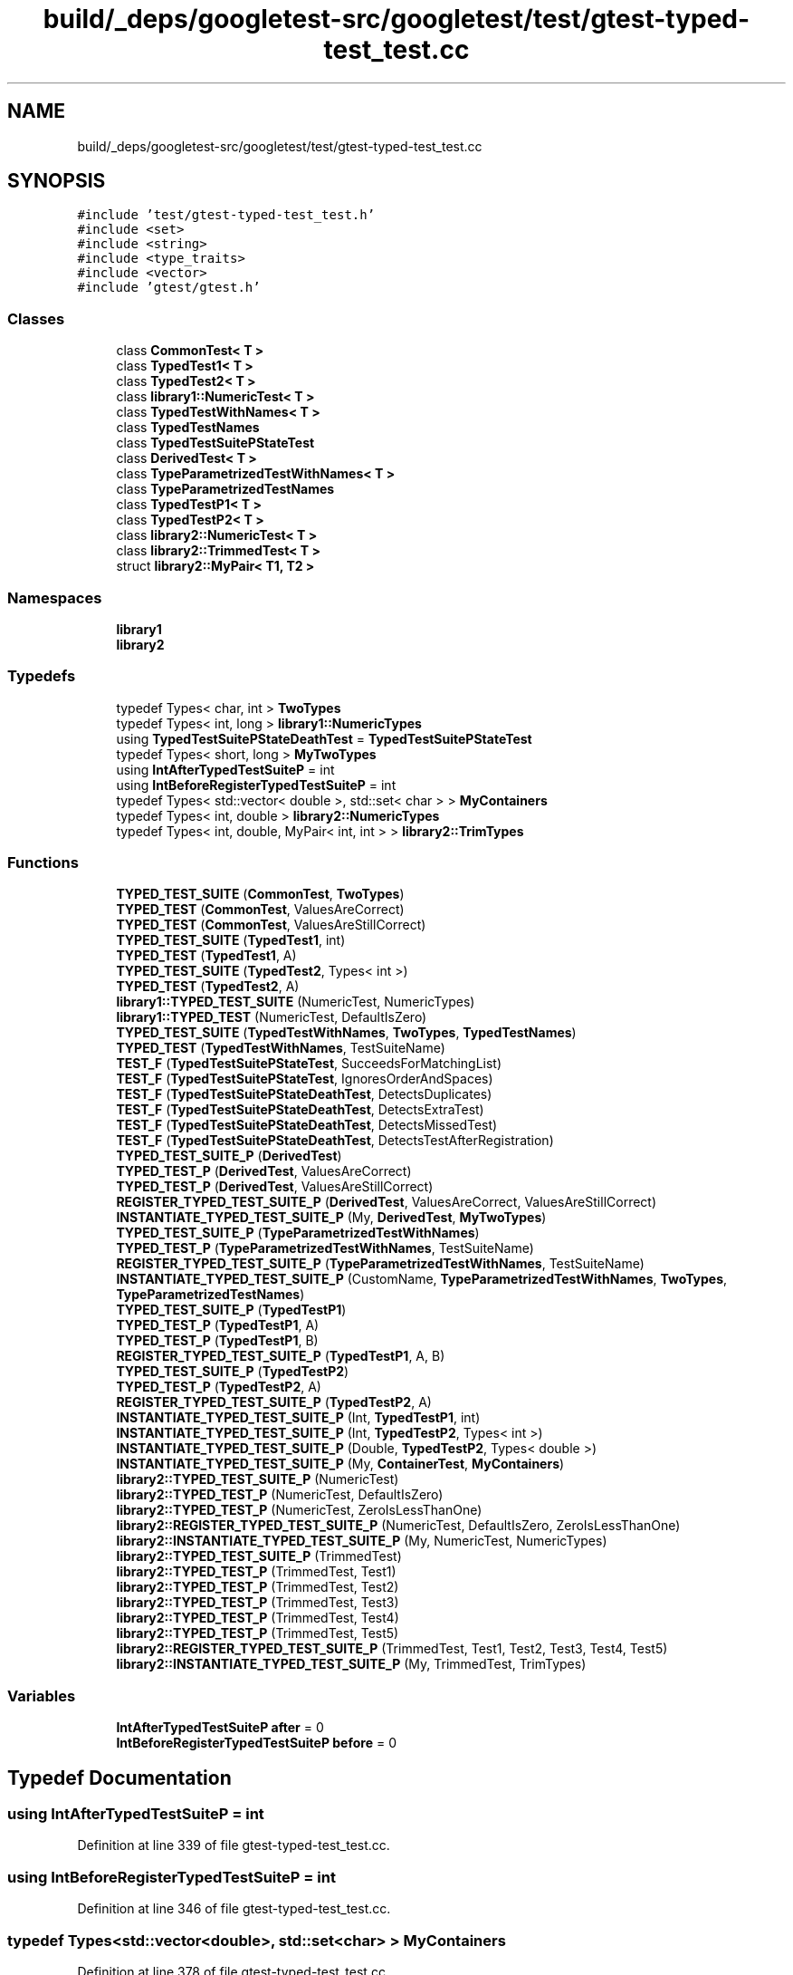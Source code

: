 .TH "build/_deps/googletest-src/googletest/test/gtest-typed-test_test.cc" 3 "Tue Sep 12 2023" "Week2" \" -*- nroff -*-
.ad l
.nh
.SH NAME
build/_deps/googletest-src/googletest/test/gtest-typed-test_test.cc
.SH SYNOPSIS
.br
.PP
\fC#include 'test/gtest\-typed\-test_test\&.h'\fP
.br
\fC#include <set>\fP
.br
\fC#include <string>\fP
.br
\fC#include <type_traits>\fP
.br
\fC#include <vector>\fP
.br
\fC#include 'gtest/gtest\&.h'\fP
.br

.SS "Classes"

.in +1c
.ti -1c
.RI "class \fBCommonTest< T >\fP"
.br
.ti -1c
.RI "class \fBTypedTest1< T >\fP"
.br
.ti -1c
.RI "class \fBTypedTest2< T >\fP"
.br
.ti -1c
.RI "class \fBlibrary1::NumericTest< T >\fP"
.br
.ti -1c
.RI "class \fBTypedTestWithNames< T >\fP"
.br
.ti -1c
.RI "class \fBTypedTestNames\fP"
.br
.ti -1c
.RI "class \fBTypedTestSuitePStateTest\fP"
.br
.ti -1c
.RI "class \fBDerivedTest< T >\fP"
.br
.ti -1c
.RI "class \fBTypeParametrizedTestWithNames< T >\fP"
.br
.ti -1c
.RI "class \fBTypeParametrizedTestNames\fP"
.br
.ti -1c
.RI "class \fBTypedTestP1< T >\fP"
.br
.ti -1c
.RI "class \fBTypedTestP2< T >\fP"
.br
.ti -1c
.RI "class \fBlibrary2::NumericTest< T >\fP"
.br
.ti -1c
.RI "class \fBlibrary2::TrimmedTest< T >\fP"
.br
.ti -1c
.RI "struct \fBlibrary2::MyPair< T1, T2 >\fP"
.br
.in -1c
.SS "Namespaces"

.in +1c
.ti -1c
.RI " \fBlibrary1\fP"
.br
.ti -1c
.RI " \fBlibrary2\fP"
.br
.in -1c
.SS "Typedefs"

.in +1c
.ti -1c
.RI "typedef Types< char, int > \fBTwoTypes\fP"
.br
.ti -1c
.RI "typedef Types< int, long > \fBlibrary1::NumericTypes\fP"
.br
.ti -1c
.RI "using \fBTypedTestSuitePStateDeathTest\fP = \fBTypedTestSuitePStateTest\fP"
.br
.ti -1c
.RI "typedef Types< short, long > \fBMyTwoTypes\fP"
.br
.ti -1c
.RI "using \fBIntAfterTypedTestSuiteP\fP = int"
.br
.ti -1c
.RI "using \fBIntBeforeRegisterTypedTestSuiteP\fP = int"
.br
.ti -1c
.RI "typedef Types< std::vector< double >, std::set< char > > \fBMyContainers\fP"
.br
.ti -1c
.RI "typedef Types< int, double > \fBlibrary2::NumericTypes\fP"
.br
.ti -1c
.RI "typedef Types< int, double, MyPair< int, int > > \fBlibrary2::TrimTypes\fP"
.br
.in -1c
.SS "Functions"

.in +1c
.ti -1c
.RI "\fBTYPED_TEST_SUITE\fP (\fBCommonTest\fP, \fBTwoTypes\fP)"
.br
.ti -1c
.RI "\fBTYPED_TEST\fP (\fBCommonTest\fP, ValuesAreCorrect)"
.br
.ti -1c
.RI "\fBTYPED_TEST\fP (\fBCommonTest\fP, ValuesAreStillCorrect)"
.br
.ti -1c
.RI "\fBTYPED_TEST_SUITE\fP (\fBTypedTest1\fP, int)"
.br
.ti -1c
.RI "\fBTYPED_TEST\fP (\fBTypedTest1\fP, A)"
.br
.ti -1c
.RI "\fBTYPED_TEST_SUITE\fP (\fBTypedTest2\fP, Types< int >)"
.br
.ti -1c
.RI "\fBTYPED_TEST\fP (\fBTypedTest2\fP, A)"
.br
.ti -1c
.RI "\fBlibrary1::TYPED_TEST_SUITE\fP (NumericTest, NumericTypes)"
.br
.ti -1c
.RI "\fBlibrary1::TYPED_TEST\fP (NumericTest, DefaultIsZero)"
.br
.ti -1c
.RI "\fBTYPED_TEST_SUITE\fP (\fBTypedTestWithNames\fP, \fBTwoTypes\fP, \fBTypedTestNames\fP)"
.br
.ti -1c
.RI "\fBTYPED_TEST\fP (\fBTypedTestWithNames\fP, TestSuiteName)"
.br
.ti -1c
.RI "\fBTEST_F\fP (\fBTypedTestSuitePStateTest\fP, SucceedsForMatchingList)"
.br
.ti -1c
.RI "\fBTEST_F\fP (\fBTypedTestSuitePStateTest\fP, IgnoresOrderAndSpaces)"
.br
.ti -1c
.RI "\fBTEST_F\fP (\fBTypedTestSuitePStateDeathTest\fP, DetectsDuplicates)"
.br
.ti -1c
.RI "\fBTEST_F\fP (\fBTypedTestSuitePStateDeathTest\fP, DetectsExtraTest)"
.br
.ti -1c
.RI "\fBTEST_F\fP (\fBTypedTestSuitePStateDeathTest\fP, DetectsMissedTest)"
.br
.ti -1c
.RI "\fBTEST_F\fP (\fBTypedTestSuitePStateDeathTest\fP, DetectsTestAfterRegistration)"
.br
.ti -1c
.RI "\fBTYPED_TEST_SUITE_P\fP (\fBDerivedTest\fP)"
.br
.ti -1c
.RI "\fBTYPED_TEST_P\fP (\fBDerivedTest\fP, ValuesAreCorrect)"
.br
.ti -1c
.RI "\fBTYPED_TEST_P\fP (\fBDerivedTest\fP, ValuesAreStillCorrect)"
.br
.ti -1c
.RI "\fBREGISTER_TYPED_TEST_SUITE_P\fP (\fBDerivedTest\fP, ValuesAreCorrect, ValuesAreStillCorrect)"
.br
.ti -1c
.RI "\fBINSTANTIATE_TYPED_TEST_SUITE_P\fP (My, \fBDerivedTest\fP, \fBMyTwoTypes\fP)"
.br
.ti -1c
.RI "\fBTYPED_TEST_SUITE_P\fP (\fBTypeParametrizedTestWithNames\fP)"
.br
.ti -1c
.RI "\fBTYPED_TEST_P\fP (\fBTypeParametrizedTestWithNames\fP, TestSuiteName)"
.br
.ti -1c
.RI "\fBREGISTER_TYPED_TEST_SUITE_P\fP (\fBTypeParametrizedTestWithNames\fP, TestSuiteName)"
.br
.ti -1c
.RI "\fBINSTANTIATE_TYPED_TEST_SUITE_P\fP (CustomName, \fBTypeParametrizedTestWithNames\fP, \fBTwoTypes\fP, \fBTypeParametrizedTestNames\fP)"
.br
.ti -1c
.RI "\fBTYPED_TEST_SUITE_P\fP (\fBTypedTestP1\fP)"
.br
.ti -1c
.RI "\fBTYPED_TEST_P\fP (\fBTypedTestP1\fP, A)"
.br
.ti -1c
.RI "\fBTYPED_TEST_P\fP (\fBTypedTestP1\fP, B)"
.br
.ti -1c
.RI "\fBREGISTER_TYPED_TEST_SUITE_P\fP (\fBTypedTestP1\fP, A, B)"
.br
.ti -1c
.RI "\fBTYPED_TEST_SUITE_P\fP (\fBTypedTestP2\fP)"
.br
.ti -1c
.RI "\fBTYPED_TEST_P\fP (\fBTypedTestP2\fP, A)"
.br
.ti -1c
.RI "\fBREGISTER_TYPED_TEST_SUITE_P\fP (\fBTypedTestP2\fP, A)"
.br
.ti -1c
.RI "\fBINSTANTIATE_TYPED_TEST_SUITE_P\fP (Int, \fBTypedTestP1\fP, int)"
.br
.ti -1c
.RI "\fBINSTANTIATE_TYPED_TEST_SUITE_P\fP (Int, \fBTypedTestP2\fP, Types< int >)"
.br
.ti -1c
.RI "\fBINSTANTIATE_TYPED_TEST_SUITE_P\fP (Double, \fBTypedTestP2\fP, Types< double >)"
.br
.ti -1c
.RI "\fBINSTANTIATE_TYPED_TEST_SUITE_P\fP (My, \fBContainerTest\fP, \fBMyContainers\fP)"
.br
.ti -1c
.RI "\fBlibrary2::TYPED_TEST_SUITE_P\fP (NumericTest)"
.br
.ti -1c
.RI "\fBlibrary2::TYPED_TEST_P\fP (NumericTest, DefaultIsZero)"
.br
.ti -1c
.RI "\fBlibrary2::TYPED_TEST_P\fP (NumericTest, ZeroIsLessThanOne)"
.br
.ti -1c
.RI "\fBlibrary2::REGISTER_TYPED_TEST_SUITE_P\fP (NumericTest, DefaultIsZero, ZeroIsLessThanOne)"
.br
.ti -1c
.RI "\fBlibrary2::INSTANTIATE_TYPED_TEST_SUITE_P\fP (My, NumericTest, NumericTypes)"
.br
.ti -1c
.RI "\fBlibrary2::TYPED_TEST_SUITE_P\fP (TrimmedTest)"
.br
.ti -1c
.RI "\fBlibrary2::TYPED_TEST_P\fP (TrimmedTest, Test1)"
.br
.ti -1c
.RI "\fBlibrary2::TYPED_TEST_P\fP (TrimmedTest, Test2)"
.br
.ti -1c
.RI "\fBlibrary2::TYPED_TEST_P\fP (TrimmedTest, Test3)"
.br
.ti -1c
.RI "\fBlibrary2::TYPED_TEST_P\fP (TrimmedTest, Test4)"
.br
.ti -1c
.RI "\fBlibrary2::TYPED_TEST_P\fP (TrimmedTest, Test5)"
.br
.ti -1c
.RI "\fBlibrary2::REGISTER_TYPED_TEST_SUITE_P\fP (TrimmedTest, Test1, Test2, Test3, Test4, Test5)"
.br
.ti -1c
.RI "\fBlibrary2::INSTANTIATE_TYPED_TEST_SUITE_P\fP (My, TrimmedTest, TrimTypes)"
.br
.in -1c
.SS "Variables"

.in +1c
.ti -1c
.RI "\fBIntAfterTypedTestSuiteP\fP \fBafter\fP = 0"
.br
.ti -1c
.RI "\fBIntBeforeRegisterTypedTestSuiteP\fP \fBbefore\fP = 0"
.br
.in -1c
.SH "Typedef Documentation"
.PP 
.SS "using \fBIntAfterTypedTestSuiteP\fP =  int"

.PP
Definition at line 339 of file gtest\-typed\-test_test\&.cc\&.
.SS "using \fBIntBeforeRegisterTypedTestSuiteP\fP =  int"

.PP
Definition at line 346 of file gtest\-typed\-test_test\&.cc\&.
.SS "typedef Types<std::vector<double>, std::set<char> > \fBMyContainers\fP"

.PP
Definition at line 378 of file gtest\-typed\-test_test\&.cc\&.
.SS "typedef Types<short, long> \fBMyTwoTypes\fP"

.PP
Definition at line 286 of file gtest\-typed\-test_test\&.cc\&.
.SS "typedef Types<char, int> \fBTwoTypes\fP"

.PP
Definition at line 92 of file gtest\-typed\-test_test\&.cc\&.
.SS "using \fBTypedTestSuitePStateDeathTest\fP =  \fBTypedTestSuitePStateTest\fP"

.PP
Definition at line 225 of file gtest\-typed\-test_test\&.cc\&.
.SH "Function Documentation"
.PP 
.SS "INSTANTIATE_TYPED_TEST_SUITE_P (CustomName, \fBTypeParametrizedTestWithNames\fP, \fBTwoTypes\fP, \fBTypeParametrizedTestNames\fP)"

.SS "INSTANTIATE_TYPED_TEST_SUITE_P (Double, \fBTypedTestP2\fP, Types< double >)"

.SS "INSTANTIATE_TYPED_TEST_SUITE_P (Int, \fBTypedTestP1\fP, int)"

.SS "INSTANTIATE_TYPED_TEST_SUITE_P (Int, \fBTypedTestP2\fP, Types< int >)"

.SS "INSTANTIATE_TYPED_TEST_SUITE_P (My, \fBContainerTest\fP, \fBMyContainers\fP)"

.SS "INSTANTIATE_TYPED_TEST_SUITE_P (My, \fBDerivedTest\fP, \fBMyTwoTypes\fP)"

.SS "REGISTER_TYPED_TEST_SUITE_P (\fBDerivedTest\fP, ValuesAreCorrect, ValuesAreStillCorrect)"

.SS "REGISTER_TYPED_TEST_SUITE_P (\fBTypedTestP1\fP, A, B)"

.SS "REGISTER_TYPED_TEST_SUITE_P (\fBTypedTestP2\fP, A)"

.SS "REGISTER_TYPED_TEST_SUITE_P (\fBTypeParametrizedTestWithNames\fP, TestSuiteName)"

.SS "TEST_F (\fBTypedTestSuitePStateDeathTest\fP, DetectsDuplicates)"

.PP
Definition at line 227 of file gtest\-typed\-test_test\&.cc\&.
.SS "TEST_F (\fBTypedTestSuitePStateDeathTest\fP, DetectsExtraTest)"

.PP
Definition at line 233 of file gtest\-typed\-test_test\&.cc\&.
.SS "TEST_F (\fBTypedTestSuitePStateDeathTest\fP, DetectsMissedTest)"

.PP
Definition at line 239 of file gtest\-typed\-test_test\&.cc\&.
.SS "TEST_F (\fBTypedTestSuitePStateDeathTest\fP, DetectsTestAfterRegistration)"

.PP
Definition at line 247 of file gtest\-typed\-test_test\&.cc\&.
.SS "TEST_F (\fBTypedTestSuitePStateTest\fP, IgnoresOrderAndSpaces)"

.PP
Definition at line 219 of file gtest\-typed\-test_test\&.cc\&.
.SS "TEST_F (\fBTypedTestSuitePStateTest\fP, SucceedsForMatchingList)"

.PP
Definition at line 211 of file gtest\-typed\-test_test\&.cc\&.
.SS "TYPED_TEST (\fBCommonTest\fP, ValuesAreCorrect)"

.PP
Definition at line 95 of file gtest\-typed\-test_test\&.cc\&.
.SS "TYPED_TEST (\fBCommonTest\fP, ValuesAreStillCorrect)"

.PP
Definition at line 115 of file gtest\-typed\-test_test\&.cc\&.
.SS "TYPED_TEST (\fBTypedTest1\fP, A)"

.PP
Definition at line 134 of file gtest\-typed\-test_test\&.cc\&.
.SS "TYPED_TEST (\fBTypedTest2\fP, A)"

.PP
Definition at line 145 of file gtest\-typed\-test_test\&.cc\&.
.SS "TYPED_TEST (\fBTypedTestWithNames\fP, TestSuiteName)"

.PP
Definition at line 180 of file gtest\-typed\-test_test\&.cc\&.
.SS "TYPED_TEST_P (\fBDerivedTest\fP, ValuesAreCorrect)"

.PP
Definition at line 263 of file gtest\-typed\-test_test\&.cc\&.
.SS "TYPED_TEST_P (\fBDerivedTest\fP, ValuesAreStillCorrect)"

.PP
Definition at line 275 of file gtest\-typed\-test_test\&.cc\&.
.SS "TYPED_TEST_P (\fBTypedTestP1\fP, A)"

.PP
Definition at line 341 of file gtest\-typed\-test_test\&.cc\&.
.SS "TYPED_TEST_P (\fBTypedTestP1\fP, B)"

.PP
Definition at line 342 of file gtest\-typed\-test_test\&.cc\&.
.SS "TYPED_TEST_P (\fBTypedTestP2\fP, A)"

.PP
Definition at line 357 of file gtest\-typed\-test_test\&.cc\&.
.SS "TYPED_TEST_P (\fBTypeParametrizedTestWithNames\fP, TestSuiteName)"

.PP
Definition at line 296 of file gtest\-typed\-test_test\&.cc\&.
.SS "TYPED_TEST_SUITE (\fBCommonTest\fP, \fBTwoTypes\fP)"

.SS "TYPED_TEST_SUITE (\fBTypedTest1\fP, int)"

.SS "TYPED_TEST_SUITE (\fBTypedTest2\fP, Types< int >)"

.SS "TYPED_TEST_SUITE (\fBTypedTestWithNames\fP, \fBTwoTypes\fP, \fBTypedTestNames\fP)"

.SS "TYPED_TEST_SUITE_P (\fBDerivedTest\fP)"

.SS "TYPED_TEST_SUITE_P (\fBTypedTestP1\fP)"

.SS "TYPED_TEST_SUITE_P (\fBTypedTestP2\fP)"

.SS "TYPED_TEST_SUITE_P (\fBTypeParametrizedTestWithNames\fP)"

.SH "Variable Documentation"
.PP 
.SS "\fBIntAfterTypedTestSuiteP\fP after = 0"

.PP
Definition at line 363 of file gtest\-typed\-test_test\&.cc\&.
.SS "\fBIntBeforeRegisterTypedTestSuiteP\fP before = 0"

.PP
Definition at line 364 of file gtest\-typed\-test_test\&.cc\&.
.SH "Author"
.PP 
Generated automatically by Doxygen for Week2 from the source code\&.
